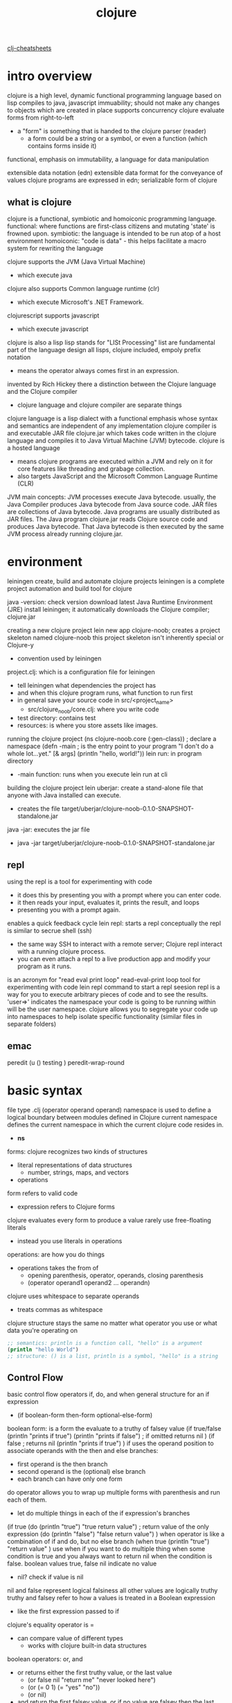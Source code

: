 :PROPERTIES:
:ID:       292ecba9-bd17-40cd-b3cd-aceec77ebe6d
:mtime:    20230206181335 20220528222421
:ctime:    20220129131526
:END:
#+title: clojure

[[id:0e26b9f4-4a02-4e79-ae0c-d9cc4813bab1][clj-cheatsheets]]

* intro overview
clojure is a high level, dynamic functional programming language
based on lisp
compiles to java, javascript
immuability; should not make any changes to objects which are created in place
supports concurrency
clojure evaluate forms from right-to-left
+ a "form" is something that is handed to the clojure parser (reader)
  + a form could be a string or a symbol, or even a function (which contains
    forms inside it)
functional, emphasis on immutability, a language for data manipulation

extensible data notation (edn)
extensible data format for the conveyance of values
clojure programs are expressed in edn; serializable form of clojure

** what is clojure
clojure is a functional, symbiotic and homoiconic programming language.
functional: where functions are first-class citizens and mutating 'state' is
frowned upon.
symbiotic: the language is intended to be run atop of a host environment
homoiconic: "code is data" - this helps facilitate a macro system for rewriting
the language

clojure supports the JVM (Java Virtual Machine)
+ which execute java
clojure also supports Common language runtime (clr)
+ which execute Microsoft's .NET Framework.
clojurescript supports javascript
+ which execute javascript

clojure is also a lisp
lisp stands for "LISt Processing"
list are fundamental part of the language design
all lisps, clojure included, empoly prefix notation
+ means the operator always comes first in an expression.

invented by Rich Hickey
there a distinction between the Clojure language and the Clojure compiler
+ clojure language and clojure compiler are separate things
clojure language is a lisp dialect with a functional emphasis whose syntax and
semantics are independent of any implementation
clojure compiler is and executable JAR file
clojure.jar which takes code written in the clojure language and compiles it to
Java Virtual Machine (JVM) bytecode.
clojure is a hosted language
+ means clojure programs are executed within a JVM and rely on it for core
  features like threading and grabage collection.
+ also targets JavaScript and the Microsoft Common Language Runtime (CLR)

JVM main concepts:
JVM processes execute Java bytecode.
usually, the Java Compiler produces Java bytecode from Java source code.
JAR files are collections of Java bytecode.
Java programs are usually distributed as JAR files.
The Java program clojure.jar reads Clojure source code and produces Java
bytecode.
That Java bytecode is then executed by the same JVM process already running
clojure.jar.

* environment
leiningen create, build and automate clojure projects
leiningen is a complete project automation and build tool for clojure

java -version: check version
download latest Java Runtime Environment (JRE)
install leiningen; it automatically downloads the Clojure compiler; clojure.jar

creating a new clojure project
lein new app clojure-noob; creates a project skeleton named clojure-noob
this project skeleton isn't inherently special or Clojure-y
+ convention used by leiningen
project.clj: which is a configuration file for leiningen
+ tell leiningen what dependencies the project has
+ and when this clojure program runs, what function to run first
+ in general save your source code in src/<project_name>
  + src/clojure_noob/core.clj: where you write code
+ test directory: contains test
+ resources: is where you store assets like images.

running the clojure project
(ns clojure-noob.core
  (:gen-class)) ; declare a namespace
(defn -main ; is the entry point to your program
  "I don't do a whole lot...yet."
  [& args]
  (println "hello, world!"))
lein run: in program directory
+ -main function: runs when you execute lein run at cli

building the clojure project
lein uberjar: create a stand-alone file that anyone with Java installed can
execute.
+ creates the file target/uberjar/clojure-noob-0.1.0-SNAPSHOT-standalone.jar
java -jar: executes the jar file
+ java -jar target/uberjar/clojure-noob-0.1.0-SNAPSHOT-standalone.jar


** repl
using the repl
is a tool for experimenting with code
+ it does this by presenting you with a prompt where you can enter code.
+ it then reads your input, evaluates it, prints the result, and loops
+ presenting you with a prompt again.
enables a quick feedback cycle
lein repl: starts a repl
conceptually the repl is similar to secrue shell (ssh)
+ the same way SSH to interact with a remote server; Clojure repl interact with
  a running clojure process.
+ you can even attach a repl to a live production app and modify your program as
  it runs.


is an acronym for "read eval print loop"
read-eval-print loop
tool for experimenting with code
lein repl command to start a repl seesion
repl is a way for you to execute arbitrary pieces of code and to see the
results.
'user=>' indicates the namespace your code is going to be running within will be
the user namespace.
clojure allows you to segregate your code up into namespaces to help isolate
specific functionality (similar files in separate folders)

** emac
peredit
  (u () testing ) peredit-wrap-round
* basic syntax
file type .clj
(operator operand operand)
namespace is used to define a logical boundary between modules defined in
Clojure
current namespace defines the current namespace in which the current clojure
code resides in.
+ *ns*

forms: clojure recognizes two kinds of structures
+ literal representations of data structures
  + number, strings, maps, and vectors
+ operations
form refers to valid code
+ expression refers to Clojure forms
clojure evaluates every form to produce a value
rarely use free-floating literals
+ instead you use literals in operations
operations: are how you do things
+ operations takes the from of
  + opening parenthesis, operator, operands, closing parenthesis
  + (operator operand1 operand2 ... operandn)
clojure uses whitespace to separate operands
+ treats commas as whitespace
clojure structure stays the same no matter what operator you use or what data
you're operating on

#+begin_src clojure :results output
;; semantics: println is a function call, "hello" is a argument
(println "hello World")
;; structure: () is a list, println is a symbol, "hello" is a string
#+end_src

#+RESULTS:
: hello World


** Control Flow
basic control flow operators
if, do, and when
general structure for an if expression
+ (if boolean-form
    then-form
    optional-else-form)
boolean form: is a form the evaluate to a truthy of falsey value
(if true/false
  (println "prints if true")
  (println "prints if false") ; if omitted returns nil
  )
  (if false ; returns nil
    (println "prints if true")
    )
if uses the operand position to associate operands with the then and else
branches:
+ first operand is the then branch
+ second operand is the (optional) else branch
+ each branch can have only one form
do operator allows you to wrap up multiple forms with parenthesis and run each
of them.
+ let do multiple things in each of the if expression's branches
(if true
  (do (println "true")
      "true return value") ; return value of the only expression
  (do (println "false")
      "false return value")
      )
when operator is like a combination of if and do, but no else branch
(when true
  (println "true")
  "return value"
  )
use when if you want to do multiple thing when some condition is true and you
always want to return nil when the condition is false.
boolean values true, false
nil indicate no value
+ nil? check if value is nil
nil and false represent logical falsiness
all other values are logically truthy
truthy and falsey refer to how a values is treated in a Boolean expression
+ like the first expression passed to if
clojure's equality operator is =
+ can compare value of different types
  + works with clojure built-in data structures
boolean operators: or, and
+ or returns either the first truthy value, or the last value
  + (or false nil "return me" "never looked here")
  + (or (= 0 1) (= "yes" "no"))
  + (or nil)
+ and return the first falsey value, or if no value are falsey then the
  last truthy value
  + (and "true but not last" "middle" "return me")
  + (and "true but not last" false nil)
** def
def: bind a name to a value
+ treat def as if it's defining constants
other languages say you're assigning a value to a variable
changing the name associated with a name, makes it harder to understand your
program's behavior
+ because harder to know which value is associate to the name
+ or why that value might have changed
in clojure you'll rarely need to alter a name/value association
(defn foo
  [x]
  (str "testing "
  (if (= x true)
    "true"
    "false"))
  )
+ create a function, foo
+ accepts a single argument, x
+ uses that to determine which string to return

** require statement
clojure code is pakaged in lbraries
each clojure library belongs to a namespace, which is analogous to a Java package.
you can load a clojure library with the require statement
(require quoted-namespace-symbol)
(require "clojure.java.io")

** comments
comment are used to document your code
single line comments are denote by ;; at beginning of the line
inline comment are denote by ; after code

** delimiters
statements can be split or delimited

** whitespaces
used to split different components of a statement of better clarity

** symbols
symbols are equivalent to identifiers
the compiler sees symbol as actual string values
can only contain alphanumeric charcaters and '*+!/.:-_?' but must not begin with
a numeral or colon.

* data types
integers
+ decimal integers (short, long and int) used to represent whole numbers.
  + short represent a short number
  + int represent whole numbers
  + long represent a long number
+ octal numbers used to represent numbers in octal representation
+ hexadecimal numbers used to represent numbers in hexadecimal representation
+ radix numbers used to represent numbers in radix representation
floating point
+ used to represent 32-bit floating point numbers
+ other representation is the scientific notation.

numbers: integer, float, ratio
+ 111 1.11 1/11

char
+ defines a single character literal
+ denote by backlash, ex: /e
boolean
+ represent a boolean value; true or false
string
+ text literals and represented in the form of chain of characters
+ text literals which are represented in the form of chain of characters

strings represent text.
only allows double quotes to delineate strings
doesn't have string interpolation
only allows concatenation via str function

nil
+ represent a NULL value
atom
+ provide a way to manage shared, synchronous, independent state.
+ are a reference type life refs and vars.

** bound values
all datatypes are inherited for java
literals 	Ranges
Short 	-32,768 to 32,767
int 	-2,147,483,648 to 2,147,483,647
long 	-9,223,372,036,854,775,808 to +9,223,372,036,854,775,807
float 	1.40129846432481707e-45 to 3.40282346638528860e+38
double 	4.94065645841246544e-324d to 1.79769313486231570e+308d

** class numeirc types
object types also called wrapper types
java.lang.Byte
java.lang.Short
java.lang.Integer
java.lang.Long
java.lang.Float
java.lang.Double

* variables
variables are defined by the def keyword.
a value is bound to a variable
variables are immutable
to change variable; it needs to be destroyed and recreated again
variable declarations
(def var-name var-value)
var-name is the name of the variable
var-value is the value bound to the variable
naming variable
can be composed of letters, digits, and the underscore character.
must begin with either a letter or an underscore.
clojure is case-sensitive

what a symbol
in its simplest form, is a reference to some other value
+ it's an identity of sorts
what a variable
is a mutable storage location
when creating a variable, it is created within the current namespace
+ this prevents conflicts with other namespaces
def function: create a variable
(def foo "hello")
+ called the def function and passed the symbol foo and the string "hello" as
  arguments.
+ def function associates the symbol foo with the string "hello"
+ when i call the symbol foo it returns the value associated with it "hello"
variable are not available within other namespaces unless the are "interned"
into them.
+ find variable x within this current namespace; and if it doesn't exist then
  create it
+ can also "intern" variables from another namespace using the :refer feature of
  the ns macro

variables don't just contain single values (strings or data structures etc)
they can also be assigned functions

(def foo ; defined a foo variable
(fn ; create an anonymous function
[p] ; that take p as an argument
(prn ; prints out a message
(str "hi " p "!")))) ;
clojure parser evaluates the str function and passes the result to the prn
function


the syntax structure of a function definition:
(fn [arg1 arg2 arg3 ...] (fn-body...))
anonymous function shorthand
#(...)
can pass arguments using the syntax %1, %2
(map #(+ (+ 2 %1) 2) [1 2 3])

the same as (foo)
(defn foo
  prn
    (str "Hi " p "!"))

** pre and post conditions
execute code just before and just after the function body itself
to validate the function arguments as they come in as well validate the result
of the function is as expected

we provide a map data structure just before the function body which contains
:pre and : post keys (both are optional).
each key is assigned a vector of functions which will be executed either
directly before the function body, or just after it; and they should return a
boolean true|false value.
+ you can refer to the function parameters within the :pre and :post functions,
  as well as refer to the function body's result in the :post functions by
  referencing %
(defn <fn-name> [<args>]
  {:pre [<fn1>, <fn2>, ...]
  :post [<fn1>, <fn2>, ...]}
  (<fn-body>))
(defn my-sum [f g]
  {:pre [(integer? f) (integer? g)]
    :post [(integer? %)]}
  (+ f g)
  )
(my-sum 2 5)
(my-sum "2" 4)

temp variables
let function: define local variables
let function: use a binding
binding: assign a value to a symbol
+ that symbol exists only while the let block is executed, after which it
  disappears.
(let [foo "hi"]
  (prn foo)) ; prints "hi" as a side effect, and returns nil
  bind the value "hi" the a temp symbol foo
  then use the foo symbol to print out the value.
local variables created via let aren't really variables; their values cannot be
changed once set

dynamic variables
when creating variables, the are binded to the current namespace and are marked
as "static".
but variables can be dynamically changed; for a temporary period of time.
binding macro: allows a current thread to manipulate the value of a variable
while execution is happening within its block
+ similar to let function
(def ^:dynamic my-name "Mark")
(prn my-name)
(binding [my-name "Bob"]
  (prn my-name))
added the metadata ^:dynamic
now when using the binding form we can dynamically change the variable's value
temporarily.
it reverts back once the block has finished.

useful for testing purposes: remember functions can be assigned to variables too
could dynamically swap out the function implementation
+ with-redefs and with-redefs-fn
+ can provide aspect-oriented programming


* operators
an operator is a symbol that tells the compiler to perform specific mathematical
or logical manipulations.
types of operators:
+ arithmetic operators
+ relational operators
+ logical operators
+ bitwise operators
(operator operand1 operand2 operandn)

** arithmetic operators
(+) addition of two operands
(-) subtracts second operand from the first
(*) multiplication of both operands
(/) division of numerator by denominator
(inc) increment the value of an operand by 1
(max) returns the largest of its arguments
(min) returns the smallest of its arguments
(rem) remainder of dividing the first number by the second
** relational operators
** logical operators
** bitwise operators

Simple Values
Numbers

Arithmetic
add + return the sum of nums. (+) return 0. Does not auto-promote longs, will
throw on overflow.
#+begin_src clojure
(+)
(+ 1)
(+ -10)
(+ 1 2)
(+ 1 2 3)
(+ 1/2 1/2)
(apply +(range 1 10))

(apply + (range 10000000000000 10000000001000))
;; ArithmeticException: integer overflow

(apply +' (range 10000000000000 10000000001000))
;;=> 1000000000499500

#+end_src

(+')

sub
(- x) (- x y) (- x y & more)
returns the subtraction of nums.
if no second

muti
div

vector enclosed in brackets for defining local bindings
write its own data structures; homoiconicity
scalar data types; numbers, strings, and floats; symbols, keywords, regexes
(regular expressions), vars, atoms, and volatiles
clojure code is made of s-expressions and s-expressions are just lists.
two data types in clojure: scalar and collections
scalars: primitive types
+ strings "this is a string" a string of characters
+ boolean true false literal boolean values
+ character \c \u0045 character values are java.lang.Character can define
unicode characters
+ keywords :key :sample :some-keyword
  + they evaluate themselves and the are often used as keys
collection data types: sequential and associative collections
sequential are things you can iterate, such as list
associative are maps, set, and things you can access by certain index
clojure collections are  immutable
list vector set map
namespaces (ns)
:import
+ (:import java.util.List)
+ (:import [java.util ArrayList HashMap])
:require
+ (:require [some.package :refer [a-function another-function]])
+ (:require [some.package :refer [:all]])
+ (:require [some.package :as s])
  + (s/a-function 5)
+ (:require [some.package :as s :refer [a-function]])

functions
anonymous function
(fn [parameters] (code))
((fn [para] (code)) call)
def, defn
multi-arity functions
(defn name
([] (runs with no parameters))
([para] (runs with a parameter))
([para para2] (runs with parameters))
)
variadic funcitions

* data structures
list: (1 2 3)
vector: [1 2 3]
map: {:foo "bar"}
set: #{1 2 3}

there are no delimeters between individual elements
+ means , are not need to separate elements in a sequence

all data structures can be mixed and nested
+ [1 2 [3 {:name "mark"}]]
can refer to all these data structures as "sequences"
sequences offer the ability to share functionality

many more functions for working with sequences/-collections and because of the
sequence abstraction that clojure implements we can utilize these functions
across different data structures
Sequence Abstraction

all clojure data structures are immutable
+ meaning you can't change them in place.

** list
list are similar to vectors
+ linear collections of values
+ differences can't use get on lists
list: '(1 2 3)
nth function retrieve an element form a list
+ (nth '(val val1 val2) val3)
performance tip:
+ nth is slow than get
  + clojure has to traverse all n elements of a list to get to the nth
  + whereas clojure can access a vector by its index
list values can be any type
list function can create a list
(list 1 "two" {3 4})
when should you use a list and when should you use a vector
+ should use a list
  + if you need to easily add items to the beginning of sequence
  + if you're writing a macro
+ otherwise use vector


list uses parentheses as its surrounding delimiters
+ empty list ()
+ list with elements ("a" "b" "c")
lisp language api utilize the same syntax as the underlying data structures it
manipulates.
which allow the language to rewrite itself and implement additional features not
initially designed for; using macro
lisp base language uses the same syntax as the underlying data structures
syntax for executing a function same as list data structures
+ (+ 1 2) is a function call which produces the result of 1 + 2
+ and also a list with an function (+) and to arguments (1 2)
(fn arg1 arg2 arg3) ;; syntax structure for calling a function
in a list clojure expects the first element to be function
and the remaining elements to be arguments that are passed to the function.

in clojure a list is implemented as a linked list
+ which means if you want to loop through its contents you'll have to start from
  the beginning of the list and move next, until you reach the end of the list.
+ a list very efficient at putting new elements onto the beginning of itself
+ but not at putting new elements onto the end of itself
  + because it could take some time to step through each elemnet in the list
    trying to find the end.

add a value onto a linked-list data structure:
+ cons function: will insert your value at the beginning of the list
  + (cons 4 '(1 2 3)) ; => (4 1 2 3)
+ conj function: will pick the correct method for inserting the new value
  depending on the underlying data structure.
  + (conj (1 2 3) 4) ; => (4 1 2 3) ; for list will place value at start
  + (conj [1 2 3] 4) ; => [1 2 3 4] ; for vector will place value at the end

(list ): create list
'(): prevents clojure from evaluating the list as a function; instead treat it
as an actual list data structure.

other abstraction functions (like conj); which help to determine the right
'process' for the data structures they're being applied to
+ handle things differently depending on the data structure being provided.
  + it know that a list is a linked list and so it handles things from the
    beginning of the data structure
  + it know a vector has "index access" and so it's more performant at working
    from the end of the data structure.
+ (peek [1 2 3]) ; => 3
+ (peek '(1 2 3)) ; => 1
+ (pop [1 2 3]) ; => [1 2]
+ (pop '(1 2 3)) ; => (2 3)

** vector
vectors is similar to an array
+ 0-indexed collection
+ (get [val val2 val3] 0)
vectors can be any type
+ can mix types
vector function: create a vector
+ (vector val val1 val2)
conj function: add additional element to the vector
+ to the end of vector
+ (conj [1 2 3] 4)

vectors resembles an array
+ there are subtle and semantic differences
+ and this allows you to have index access to any element within the data
  structure.
vector are zero-indexed
+ means they start at zero
get function: allow retrieve an element; works across all types of collections (
inc. maps and sets )
+ (get [1 2 3 4 5] 3) ;; => 4
nth function: same as get but only works on vectors and lists.
assoc function: can modify the vector
+ an abbreviation of "associate"
+ (assoc [arg1 arg2 arg3] index new-value)
+ (assoc [1 2 3 4 5] 5 6) ;; => [1 2 3 4 5 6]
pop function: return a copy of the vector but with the last element removed
+ (pop [1 2 3 4 5]) ;; => [1 2 3 4]

remove elemnets from the middle of a vector
+ its complex with a Lisp
+ vector aren't the best to use; use a hash map instead
+ can use subvec function
  + grab a slice
  + (subvec [1 2 3 4 5] 1 3) ; => [2 3]
+ can do something more automated
  (vec => [1 2 4 5]
    (concat ; => (1 2 4 5)
    (subvec [1 2 3 4 5] 0 2) ; => [1 2]
    (subvec [1 2 3 4 5] 3) ; => [4 5]
    ))
** map
maps are similar to dictionaries or hashes in other languages.
associating some value with some other value.
two types: hash maps and sorted maps.
{} empty map
{:keyword value}
{:keyword function}
+ associate with a function
{:keyword {:keyword value :keyword value ...}}
+ nested map
map values can be any types
+ strings, numbers, maps, vectors, functions
hash-map function: create a map
+ {hash-map :keyword value}
get function: look up values
+ (get {:keyword value} :keyword)
+ (get {:keyword value :nested {:keyword value}} nested)
+ (get {:keyword value} :not-there) ; returns nil
+ (get {:keyword value} :not-there default-val) ; returns default-val
get-in function: look up nested values
+ (get-in {:keyword value :nested {:keyword value}} [:nested :keyword])
can treat the map like a function
  + and use the key as argument
  + to look up a value
({:keyword value} :keyword)

map data structure goes by many different names: hash, hash map, dictionary
a map is a key/value lookup
you provide a key and associate a value with that key
the colon prefixing the key; indicates that the key is a "keyword"
{:my-key "my value"}
(get {:my-key "this is my value'} :my-key) ; => "this is my value"
(:my-key {:my-key "my value"})
(find {:a 1 :b 2} :a) ; => [:a 1]
(assoc {:foo "bar"} :bar "qux") ; => add a key/value pair
(dissoc {:foo "bar" :baz "qux"} :baz) ; => remove a key/value pair
select-keys function: return a new map consisting of a specific key
(select-keys {:name "Mark" :age 33 :location "London"} [:name :location])

if you create a key using a string, every time reference that key you'll be
recreating it in memory.
+ created in memory over and over
where as referencing a key, via a keyword, is only done once; in memory
+ created only once in memory and reused

keyword function: convert string into a keyword
(keyword "my-str")
name function: convert keyword into a string
(name :my-str)

if you use keys inside a map then the keyword acts like a get function

(contains? {:foo "bar" :baz "qux"} :foo) ;; => true

keys function: returns all the keys
vals function: returns all the values

replace function: create new vector with values extract from a map
(replace {:a 1 :b 2 :c 3} [:c :b :a]) ; => [3 2 1]
also work on vectors; using index values rather than keys

structs
are a simple way to generate maps from a predefined structure

create-struct function: create a struct
(def person (create-struct :name :age :sex))
(defstruct person :name :age :sex)
struct function
(struct person "Mark" 33 "Male")

** Set
set are collections of unique values
two kinds of sets: hash sets and sorted sets
hash set:
+ #{"str" 1 :key}
+ hash-set function: create a set
  + (hast-set 1 1 2 2)
    + multiple instances of a value become one unique value in the set
  + (conj #{1 2 3} 3)
    + will ignore same value
+ set function creates a set from existing vectors and lists
  + (set [1 2 3 4 4])
  + (set (1 2 3 4 4))
check membership: contain?, get, :keyword
(contain? #{1 2 3 4} 4)
  + returns true or false
(:key #{:key :key1 :key2})
  + returns value if it exist
(get #{1 2 3 4} 4)
  + returns value if it exist


set is a data structure made up of unique values.
#{1 2 3 :a :b :c} ; => #{1 :c 3 2 :b :a}
the order of a set is not guaranteed
sorted-set function: create sorted sets
+ (sorted-set 3 1 2) ; => #{1 2 3}
+ with a sorted you can't have mixed types
apply function:
+ which works for any collections: vectors, maps, and sets
+ (apply sorted-set #{3 1 2}) #{1 2 3}
conj function: add a new value to the set
+ (conj #{1 2 3} 4) ; => #{1 4 3 2}
if value already exists; then it'll be quietly ignored
  + (conj #{1 2 3} 3) ; => #{1 2 3}
helpful when you filter out duplicates
(set [1 1 2 2 3 3 4 5 6 6])
(apply sorted-set [1 1 2 2 3 3 4 5 6 6])

It is better to have 100 functions operate on one data structure than 10
function on 10 data structures.
-- Alan Perlis

** keywords
use keywords as functions to look up their values
(:keyword {:keyword value})
can provide a default value
(:not-there {:keyword value} default-val)

* functional programming

clojure is a functional language; functional programming features
immutability
referential transparency
first-class functions
partial application (and currying)
recursive iteration
composability

immutability: avoids mutating state.
if you have state and it can change, then once your application becomes
distributed and concurrent (i.e. multi-threaded)
bad; when many different threads can start manipulating your data at
non-deterministic times.
can cause your application to fail at any given moment and become very hard to
debug and reason about.
immutability: can side step this problem
+ every time you manipulate a data structure you are returned not a mutated
  version of the original but a whole new copy with your changes applied.

referential transparency: is when an expression can be replaced by its value
without changing the behavior of a program.
+ it's when you define a function that takes an argument and always returns the
  same value when given the same argument
+ (defn sum [x y]
    (+ x y))
   (sum 1 1)
+ the above function sum  is referentially transparent.
+ no matter what happens, if i provide the same set of arguments, i'll always
  get back the same result.
object-oriented language (oop) is more about encapsulating data/state and
providing controlled access via object methos
functional programming is about the flow of a software system, in that data is
passed through a set of functions that manipulate the data as it makes it way
through and out to the end user (i.e. the data is filtered)
every program needs state of some sort and so that's why clojure is not a
"strict" FP language like maybe haskell
clojure's philosophy is to strive for being functional and referentially
transparency whenever possible.


first-class functions: needs to be able to store off functions and to pass
functions around as if they were values
passing functions around as values is also possible within clojure and that
ability help to promote "higher-order functions"
higher-order functions: is one that can either take or return a function as a
value.
+ map, reduce, comp, apply, partial, filter
(:require clojure.string)
(defn cap [s]
  (clojure.string/upper-case s))
(defn greeting [c s]
  (prn (c s)))
(greeting cap "foo bar")
+ defined a cap function and passing it to a greeting function
+ demonstrates how functions can be passed around as if they were values
  + is the first half of the "first-class function" requirement
+ clojure.string/upper-case is a "fully qualified" function
  + fully qualified function: means we give an explicit/direct path to where the
    function can be located.
  + found within the clojure.string namespace
first-class function; the other half is the ability to return a function from a
function.
+ as apposed to returning a value from a function
partial function: doesn't return a value but another function
(defn sum [x y]
  (+ x y))
(def add-on-five (partial sum 5))
(add-on-five 10)
demostrating first-class functions:
complement function: takes in a predicate and return a predicate
+ return reverse boolean
+ predicate is what you call a function if it return a Boolean value
+ suffix a question mark onto the name of predicates
  + empty?
((complement empty?) "")
((complement not-empty) "')
+ pass an empty string into our new predicate function
+ return reverse boolean
apply function:
(apply str ["a" "b" "c"])
+ takes a function str
  + str which concatenates string together
+ and a collection and then pass each element in the collection to the specified
  functions.
(apply str ["a" "b" "c"])
+ similar to (str "a" "b" "c"), but we used collection instead
map function:
(map inc [1 2 3])
+ using map to apply a function "inc" to a collection "[1 2 3]"
  + increment each value in the collection by one.
if map over a map data structure, you'll get back a list data structure
+ and not in the order you expected
(map
  (fn [[k v]] (inc v))
    {:a 1 :b 2 :c 3})
construct the returning data structure; resembles key/value structure
(map
  (fn [[k v]] [k (inc v)])
  {:a 1 :b 2 :c 3})
convert our key/value structure (the list of sub vector) back into a map for a
  list:
(into {}
  (map
  (fn [[k v]] [k (inc v)])
  {:a 1 :b 2 :c 3}))
reduce function:
(reduce + [1 2 3])
  + add 1 and 2; accumulated
  + add 3 and 3; return result
+ reduce require an accumulator
+ accumulator is passed through each iteration
  + you can provide an initial value for an iterator
    + if not then first two elements in the collection are used
a more explicit example:
(reduce
  (fn [acc element]
    (assoc acc (first element) (last element)))
  {}
  [[:a :b] [:c :d]])
  + anonymous function; help visually highlight how the accumulator is being
    modified and passed back into the function for each iteration.
  + initial value {}; which is what we're reducing down to.
  + taking a set of nested vectors and generating a single level map
    + from the contents of the vector
whatever is the last expression; or the thing that is returned at the end of the
function
+ is what will be used as the accumulator on the next iteration.
filter function:
(filter even? (range 10))
+ executing a predicate function against each element in the collection
+ and subsequently returning a new collection made from the elements that
  returned true when passed the predicate
+ create a collection using range function
+ each element in that list is passed to even?
  + even?: returns true if number even or false otherwise
filter: returns a list
filterv: returns a vector
comp function:

partial application (and currying)
recursive iteration
composability


* functions
calling functions
+ opening parentheses, operator, operands, closing parenthesis
+ function call
  + an operation where the operator is a function
  + a function expression (an expression that returns a function)
  + are expressions that have a function expression as the operator.
(or + -) ; an function expression
+ return first truthy value in a string representation
  + addition function as a string representation
((or + -) 1 2 3) ; an function expression with an function operator nested
inside
+ return first truthy value; which is addition
+ then evaluate addition function with arguments
  + (+ 1 2 3)
((and (= 1 1) +) 1 2 3)
+ (= 1 1) return true
+ (and true +) returns first falsey value or last truthy value; +
+ (+ 1 2 3) returns 6
((first [+ 0]) 1 2 3)
+ (first [+ 0]) returns first element in collection; +
+ (+ 1 2 3) returns 6
numbers and string aren't functions
functions can take any expressions as arguments
+ included other functions
higher-order functions: functions that take either a function as an argument or
return a function
first-class function: are function treat as values
+ found in language's with higher-order functions
inc function: increments a number by 1
+ (inc 1)
map function: creates a new list by applying a function to each member of a
collection
+ (map inc [0 1 2 3])
+ map allow you to generalize the process of transforming a collection by
  applying .function--any function--over any collection.
other languages
+ for example, the + function abstracts addition over any specific numbers
clojure (and all lisp)
+ allows you to create functions that generalize over processes.
about function calls: evaluates all function argument recursively before passing
them to the function
+ (+ (inc 199) (/ 100 (- 7 2)))
  + (+ 200 (/ 100 (- 7 2))); evaluate (inc 199)
  + (+ 200 (/ 100 5)) ; evaluated (- 7 2)
  + (+ 200 20) ; evaluated (/ 100 5)
  + 220; final evaluation

macro calls, special forms
special forms:
+ definitions and if expressions
+ unlike function calls, they don't always evaluate all of their operands
+ in general can't use them as arguments to functions
marco calls:
+ macros are similar to special forms in that they evaluate their operands
  differently from function calls
+ and they can't be passed as arguments to functions

defining functions
function definitions are composed of five main parts
+ defn
+ function name
+ a docstring describing the function (optional)
+ parameters listed in brackets
+ function body
+ (defn function-name
    "docstring"
    [parameters]
    (function-body)
    )
the docstring: is a useful way to describe and document your code.
+ doc function: show the docstring for a function
  + (doc fn-name)
+ when you use a tool to generate documentation for your code.
  + docstrings are used
parameters and arity:
+ clojure functions can be defined with zero or more parameters.
+ the values you pass to functions are called arguments
  + the argument can be of any type
+ the number of parameter is the function's arity
+ (defn one-params ; 0-arity function
    []
    "no parameters")
+ (defn one-params ; 1-arity function
    [x]
    "one parameter")
+ (defn two-params ; 2-arity function
    [x y]
    "two parameters")
+ arity overloading: means defining a function so a different function body will
  run depending on the arity.
the general form of a multiple-arity function definition
+ each arity definition is enclosed in parentheses and has an argument list
  + (defn multi-arity
      ;; 3-arity arguments and body
      ([first-arg second-arg third-arg]
        (do-things first-arg second-arg third-arg))
      ;; 2-arity arguments and body
      ([first-arg second-arg]
        (do-things first-arg second-arg))
      ;; 1-arity arguments and body
      ([first-arg]
        (do-things first-arg)))
+ (defn greet
  "this is a greeting"
  ([name age]
  (str "Hi " name " you are " age " old"))
  ([name]
    (greet name "way too"))
  ([]
    (greet "John" 21)))
  (greet "jb" 30)
  (greet "john")
+ rest parameter: allows you to define variable-arity functions
  + indicated by an ampersand (&)
  + put the rest of these arguments in a list with the following name
  + argument in variable-arity functions are treated as a list
  + (defn non-rest
      [non-r]
      (str "foo barr " non-r))
    (defn rest
      [& resty]
      (map non-rest resty))
    (rest "te" "est")
  + you can mix rest parameters with normal parameters, but rest parameters must
    come last
    + (defn testing
        [x & y]
        (str "foo " x " bar: " (clojure.string/join ", " y)))
      (testing "i'm x" "i'm" "y" "plus" "friends")
